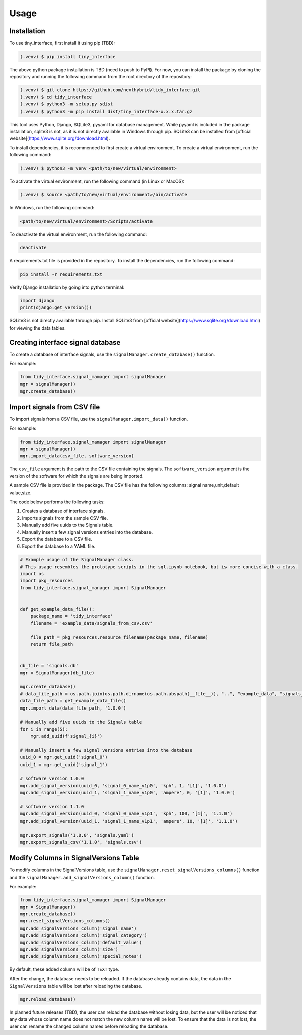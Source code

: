 Usage
=====

.. _installation:

Installation
------------

To use tiny_interface, first install it using pip (TBD):

.. code-block:: console

   (.venv) $ pip install tiny_interface

The above python package installation is TBD (need to push to PyPl). For now, you can install the package by cloning the repository and running the following command from the root directory of the repository:

.. code-block:: console

    (.venv) $ git clone https://github.com/nexthybrid/tidy_interface.git
    (.venv) $ cd tidy_interface
    (.venv) $ python3 -m setup.py sdist
    (.venv) $ python3 -m pip install dist/tiny_interface-x.x.x.tar.gz

This tool uses Python, Django, SQLite3, pyyaml for database management. While pyyaml is included in the package installation, sqlite3 is not, as it is not directly available in Windows through pip. SQLite3 can be installed from [official website](https://www.sqlite.org/download.html).

To install dependencies, it is recommended to first create a virtual environment. To create a virtual environment, run the following command:

.. code-block:: console

   (.venv) $ python3 -m venv <path/to/new/virtual/environment>

To activate the virtual environment, run the following command (in Linux or MacOS):

.. code-block:: console

    (.venv) $ source <path/to/new/virtual/environment>/bin/activate

In Windows, run the following command:

.. code-block:: console

    <path/to/new/virtual/environment>/Scripts/activate

To deactivate the virtual environment, run the following command:

.. code-block:: console

    deactivate

A requirements.txt file is provided in the repository. To install the dependencies, run the following command:

.. code-block:: console

    pip install -r requirements.txt

Verify Django installation by going into python terminal:

.. code-block:: python

    import django
    print(django.get_version())

SQLite3 is not directly available through pip. Install SQLite3 from [official website](https://www.sqlite.org/download.html) for viewing the data tables.



Creating interface signal database
----------------------------------

To create a database of interface signals, use the ``signalManager.create_database()`` function.

For example:

.. code-block:: python

    from tidy_interface.signal_mamager import signalManager
    mgr = signalManager()
    mgr.create_database()

Import signals from CSV file
----------------------------

To import signals from a CSV file, use the ``signalManager.import_data()`` function.

For example:

.. code-block:: python

    from tidy_interface.signal_mamager import signalManager
    mgr = signalManager()
    mgr.import_data(csv_file, software_version)

The ``csv_file`` argument is the path to the CSV file containing the signals. The ``software_version`` argument is the version of the software for which the signals are being imported.

A sample CSV file is provided in the package. The CSV file has the following columns: signal name,unit,default value,size.

The code below performs the following tasks:

1. Creates a database of interface signals.
2. Imports signals from the sample CSV file.
3. Manually add five uuids to the Signals table.
4. Manually insert a few signal versions entries into the database.
5. Export the database to a CSV file.
6. Export the database to a YAML file.

.. code-block:: python

    # Example usage of the SignalManager class.
    # This usage resembles the prototype scripts in the sql.ipynb notebook, but is more concise with a class.
    import os
    import pkg_resources
    from tidy_interface.signal_manager import SignalManager


    def get_example_data_file():
        package_name = 'tidy_interface'
        filename = 'example_data/signals_from_csv.csv'

        file_path = pkg_resources.resource_filename(package_name, filename)
        return file_path


    db_file = 'signals.db'
    mgr = SignalManager(db_file)

    mgr.create_database()
    # data_file_path = os.path.join(os.path.dirname(os.path.abspath(__file__)), "..", "example_data", "signals_from_csv.csv")
    data_file_path = get_example_data_file()
    mgr.import_data(data_file_path, '1.0.0')

    # Manually add five uuids to the Signals table
    for i in range(5):
        mgr.add_uuid(f'signal_{i}')

    # Manually insert a few signal versions entries into the database
    uuid_0 = mgr.get_uuid('signal_0')
    uuid_1 = mgr.get_uuid('signal_1')

    # software version 1.0.0
    mgr.add_signal_version(uuid_0, 'signal_0_name_v1p0', 'kph', 1, '[1]', '1.0.0')
    mgr.add_signal_version(uuid_1, 'signal_1_name_v1p0', 'ampere', 0, '[1]', '1.0.0')

    # software version 1.1.0
    mgr.add_signal_version(uuid_0, 'signal_0_name_v1p1', 'kph', 100, '[1]', '1.1.0')
    mgr.add_signal_version(uuid_1, 'signal_1_name_v1p1', 'ampere', 10, '[1]', '1.1.0')

    mgr.export_signals('1.0.0', 'signals.yaml')
    mgr.export_signals_csv('1.1.0', 'signals.csv')


Modify Columns in SignalVersions Table
--------------------------------------

To modify columns in the SignalVersions table, use the ``signalManager.reset_signalVersions_columns()`` function and the ``signalManager.add_signalVersions_column()`` function.

For example:

.. code-block:: python

    from tidy_interface.signal_mamager import SignalManager
    mgr = SignalManager()
    mgr.create_database()
    mgr.reset_signalVersions_columns()
    mgr.add_signalVersions_column('signal_name')
    mgr.add_signalVersions_column('signal_category')
    mgr.add_signalVersions_column('default_value')
    mgr.add_signalVersions_column('size')
    mgr.add_signalVersions_column('special_notes')

By default, these added column will be of ``TEXT`` type.

After the change, the database needs to be reloaded. If the database already contains data, the data in the ``SignalVersions`` table will be lost after reloading the database.

.. code-block:: python

    mgr.reload_database()

In planned future releases (TBD), the user can reload the database without losing data, but the user will be noticed that any data whose column name does not match the new column name will be lost. To ensure that the data is not lost, the user can rename the changed column names before reloading the database.
